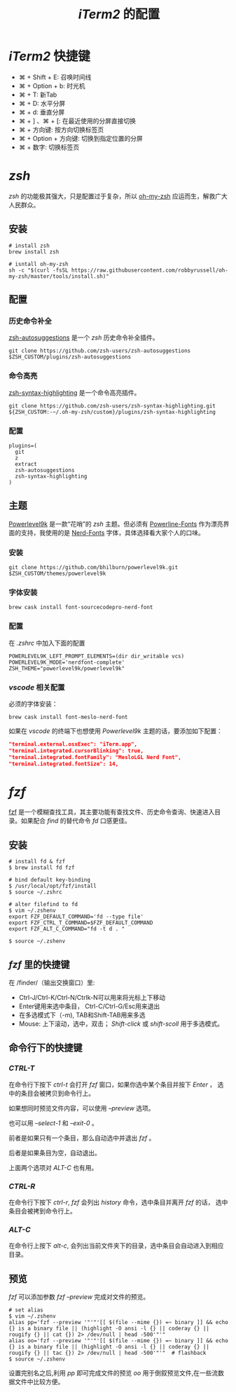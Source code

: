 #+TITLE: /iTerm2/ 的配置
* /iTerm2/ 快捷键
+ ⌘ + Shift + E: 召唤时间线
+ ⌘ + Option + b: 时光机
+ ⌘ + T: 新Tab
+ ⌘ + D: 水平分屏
+ ⌘ + d: 垂直分屏
+ ⌘ + ] 、⌘ + [:  在最近使用的分屏直接切换
+ ⌘ + 方向键:  按方向切换标签页
+ ⌘ + Option + 方向键:  切换到指定位置的分屏
+ ⌘ + 数字: 切换标签页
* /zsh/
/zsh/ 的功能极其强大，只是配置过于复杂，所以 [[https://github.com/robbyrussell/oh-my-zsh][oh-my-zsh]] 应运而生，解救广大人民群众。
** 安装
#+BEGIN_SRC shell
# install zsh
brew install zsh

# isntall oh-my-zsh
sh -c "$(curl -fsSL https://raw.githubusercontent.com/robbyrussell/oh-my-zsh/master/tools/install.sh)"
#+END_SRC
** 配置
*** 历史命令补全
[[https://github.com/zsh-users/zsh-autosuggestions][zsh-autosuggestions]] 是一个 /zsh/ 历史命令补全插件。
#+BEGIN_SRC shell
git clone https://github.com/zsh-users/zsh-autosuggestions $ZSH_CUSTOM/plugins/zsh-autosuggestions
#+END_SRC
*** 命令高亮
[[https://github.com/zsh-users/zsh-syntax-highlighting][zsh-syntax-highlighting]] 是一个命令高亮插件。
#+BEGIN_SRC shell
git clone https://github.com/zsh-users/zsh-syntax-highlighting.git ${ZSH_CUSTOM:-~/.oh-my-zsh/custom}/plugins/zsh-syntax-highlighting
#+END_SRC
*** 配置
#+BEGIN_SRC shell
plugins=(
  git
  z
  extract
  zsh-autosuggestions
  zsh-syntax-highlighting
)
#+END_SRC
** 主题
[[https://github.com/bhilburn/powerlevel9k][Powerlevel9k]] 是一款“花哨”的 /zsh/ 主题。但必须有 [[https://github.com/powerline/fonts][Powerline-Fonts]] 作为漂亮界面的支持，我使用的是 [[https://github.com/ryanoasis/nerd-fonts][Nerd-Fonts]] 字体，具体选择看大家个人的口味。
*** 安装
#+BEGIN_SRC shell
git clone https://github.com/bhilburn/powerlevel9k.git $ZSH_CUSTOM/themes/powerlevel9k
#+END_SRC
*** 字体安装
#+BEGIN_SRC shell
brew cask install font-sourcecodepro-nerd-font
#+END_SRC
*** 配置
在 /.zshrc/ 中加入下面的配置
#+BEGIN_SRC shell
POWERLEVEL9K_LEFT_PROMPT_ELEMENTS=(dir dir_writable vcs)
POWERLEVEL9K_MODE='nerdfont-complete'
ZSH_THEME="powerlevel9k/powerlevel9k"
#+END_SRC
*** /vscode/ 相关配置
必须的字体安装：
#+BEGIN_SRC shell
brew cask install font-meslo-nerd-font
#+END_SRC

如果在 /vscode/ 的终端下也想使用 /Powerlevel9k/ 主题的话，要添加如下配置：
#+BEGIN_SRC json
"terminal.external.osxExec": "iTerm.app",
"terminal.integrated.cursorBlinking": true,
"terminal.integrated.fontFamily": "MesloLGL Nerd Font",
"terminal.integrated.fontSize": 14,
#+END_SRC
* /fzf/
[[https://github.com/junegunn/fzf][fzf]] 是一个模糊查找工具，其主要功能有查找文件、历史命令查询、快速进入目录。如果配合 /find/ 的替代命令 /fd/ 口感更佳。
** 安装
#+BEGIN_SRC shell
# install fd & fzf
$ brew install fd fzf

# bind default key-binding
$ /usr/local/opt/fzf/install
$ source ~/.zshrc

# alter filefind to fd
$ vim ~/.zshenv
export FZF_DEFAULT_COMMAND='fd --type file'
export FZF_CTRL_T_COMMAND=$FZF_DEFAULT_COMMAND
export FZF_ALT_C_COMMAND="fd -t d . "

$ source ~/.zshenv
#+END_SRC
** /fzf/ 里的快捷键
在 /finder/（输出交换窗口）里:
+ Ctrl-J/Ctrl-K/Ctrl-N/Ctrlk-N可以用来将光标上下移动
+ Enter键用来选中条目， Ctrl-C/Ctrl-G/Esc用来退出
+ 在多选模式下（-m), TAB和Shift-TAB用来多选
+ Mouse: 上下滚动，选中，双击； /Shift-click/ 或 /shift-scoll/ 用于多选模式。
** 命令行下的快捷键
*** /CTRL-T/
在命令行下按下 /ctrl-t/ 会打开 /fzf/ 窗口，如果你选中某个条目并按下 /Enter/ ， 选中的条目会被拷贝到命令行上。

如果想同时预览文件内容，可以使用 /--preview/ 选项。

也可以用 /--select-1/ 和 /--exit-0/ 。

前者是如果只有一个条目，那么自动选中并退出 /fzf/ 。

后者是如果条目为空，自动退出。

上面两个选项对 /ALT-C/ 也有用。
*** /CTRL-R/
在命令行下按下 /ctrl-r/, /fzf/ 会列出 /history/ 命令，选中条目并离开 /fzf/ 的话， 选中条目会被拷到命令行上。
*** /ALT-C/
在命令行上按下 /alt-c/, 会列出当前文件夹下的目录，选中条目会自动进入到相应目录。
** 预览
/fzf/ 可以添加参数 /fzf --preview/ 完成对文件的预览。

#+BEGIN_SRC shell
# set alias
$ vim ~/.zshenv
alias pp='fzf --preview '"'"'[[ $(file --mime {}) =~ binary ]] && echo {} is a binary file || (highlight -O ansi -l {} || coderay {} || rougify {} || cat {}) 2> /dev/null | head -500'"'"
alias oo='fzf --preview '"'"'[[ $(file --mime {}) =~ binary ]] && echo {} is a binary file || (highlight -O ansi -l {} || coderay {} || rougify {} || tac {}) 2> /dev/null | head -500'"'"  # flashback
$ source ~/.zshenv
#+END_SRC

设置完别名之后,利用 /pp/ 即可完成文件的预览 /oo/ 用于倒叙预览文件,在一些流数据文件中比较方便。
